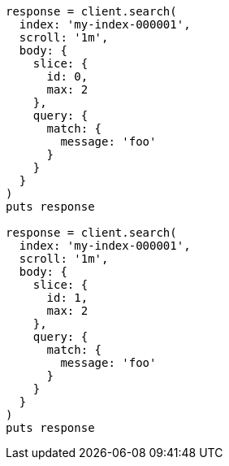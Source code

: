 [source, ruby]
----
response = client.search(
  index: 'my-index-000001',
  scroll: '1m',
  body: {
    slice: {
      id: 0,
      max: 2
    },
    query: {
      match: {
        message: 'foo'
      }
    }
  }
)
puts response

response = client.search(
  index: 'my-index-000001',
  scroll: '1m',
  body: {
    slice: {
      id: 1,
      max: 2
    },
    query: {
      match: {
        message: 'foo'
      }
    }
  }
)
puts response
----

